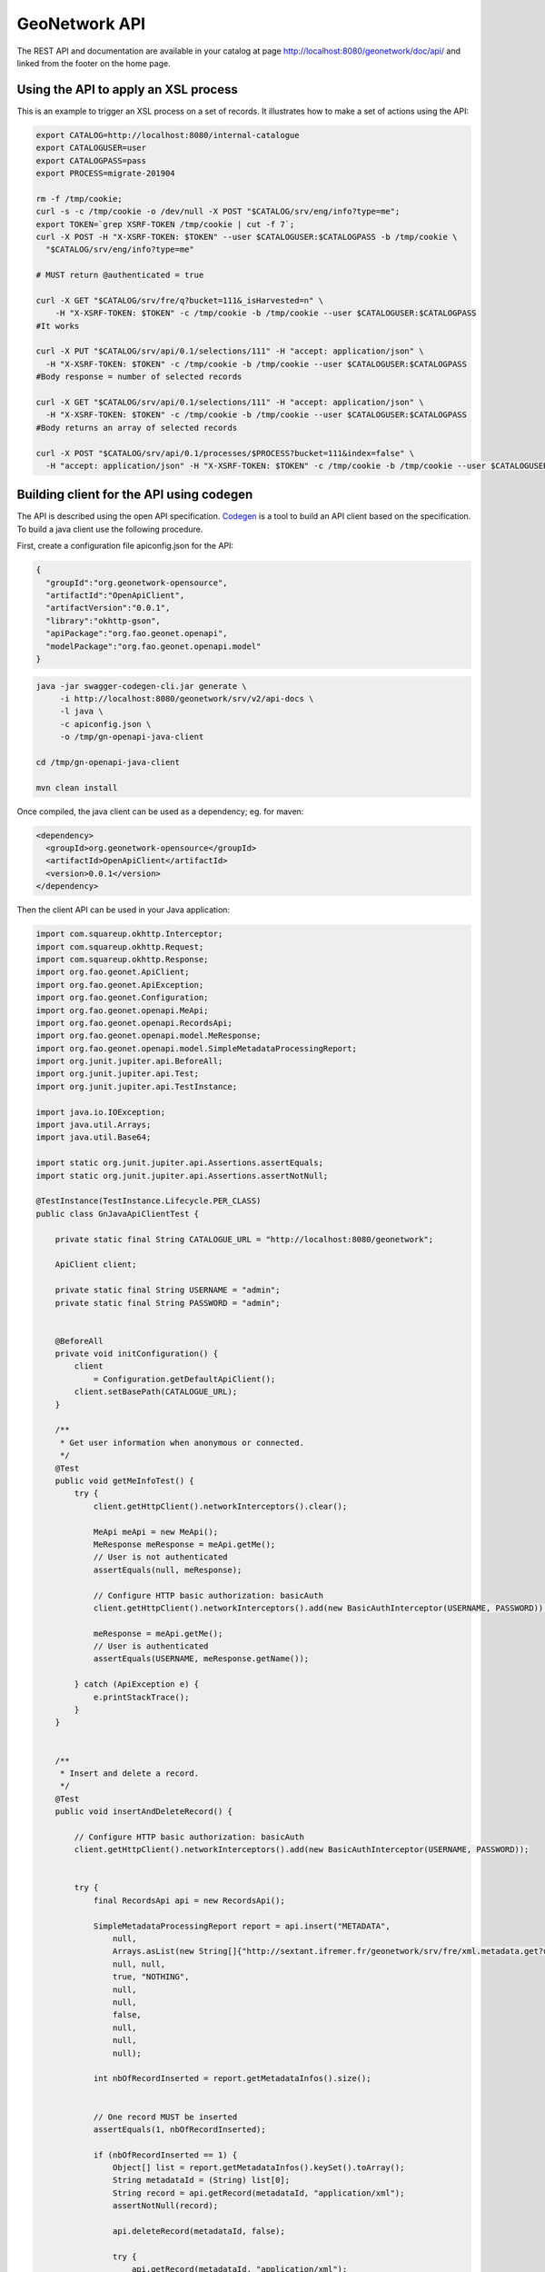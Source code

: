 .. _geonetwork-api:

GeoNetwork API
##############

The REST API and documentation are available in your catalog at page http://localhost:8080/geonetwork/doc/api/ and linked from the footer on the home page.



Using the API to apply an XSL process
=====================================

This is an example to trigger an XSL process on a set of records. It illustrates how to make a set of actions using the API:


.. code-block:: shell

  export CATALOG=http://localhost:8080/internal-catalogue
  export CATALOGUSER=user
  export CATALOGPASS=pass
  export PROCESS=migrate-201904

  rm -f /tmp/cookie;
  curl -s -c /tmp/cookie -o /dev/null -X POST "$CATALOG/srv/eng/info?type=me";
  export TOKEN=`grep XSRF-TOKEN /tmp/cookie | cut -f 7`;
  curl -X POST -H "X-XSRF-TOKEN: $TOKEN" --user $CATALOGUSER:$CATALOGPASS -b /tmp/cookie \
    "$CATALOG/srv/eng/info?type=me"

  # MUST return @authenticated = true

  curl -X GET "$CATALOG/srv/fre/q?bucket=111&_isHarvested=n" \
      -H "X-XSRF-TOKEN: $TOKEN" -c /tmp/cookie -b /tmp/cookie --user $CATALOGUSER:$CATALOGPASS
  #It works

  curl -X PUT "$CATALOG/srv/api/0.1/selections/111" -H "accept: application/json" \
    -H "X-XSRF-TOKEN: $TOKEN" -c /tmp/cookie -b /tmp/cookie --user $CATALOGUSER:$CATALOGPASS
  #Body response = number of selected records

  curl -X GET "$CATALOG/srv/api/0.1/selections/111" -H "accept: application/json" \
    -H "X-XSRF-TOKEN: $TOKEN" -c /tmp/cookie -b /tmp/cookie --user $CATALOGUSER:$CATALOGPASS
  #Body returns an array of selected records

  curl -X POST "$CATALOG/srv/api/0.1/processes/$PROCESS?bucket=111&index=false" \
    -H "accept: application/json" -H "X-XSRF-TOKEN: $TOKEN" -c /tmp/cookie -b /tmp/cookie --user $CATALOGUSER:$CATALOGPASS




Building client for the API using codegen
=========================================

The API is described using the open API specification. `Codegen <https://swagger.io/swagger-codegen/>`_
is a tool to build an API client based on the specification. To build a java client use the following procedure.

First, create a configuration file apiconfig.json for the API:


.. code-block:: json

  {
    "groupId":"org.geonetwork-opensource",
    "artifactId":"OpenApiClient",
    "artifactVersion":"0.0.1",
    "library":"okhttp-gson",
    "apiPackage":"org.fao.geonet.openapi",
    "modelPackage":"org.fao.geonet.openapi.model"
  }



.. code-block:: shell

    java -jar swagger-codegen-cli.jar generate \
         -i http://localhost:8080/geonetwork/srv/v2/api-docs \
         -l java \
         -c apiconfig.json \
         -o /tmp/gn-openapi-java-client

    cd /tmp/gn-openapi-java-client

    mvn clean install


Once compiled, the java client can be used as a dependency; eg. for maven:


.. code-block:: xml

    <dependency>
      <groupId>org.geonetwork-opensource</groupId>
      <artifactId>OpenApiClient</artifactId>
      <version>0.0.1</version>
    </dependency>



Then the client API can be used in your Java application:


.. code-block:: java

    import com.squareup.okhttp.Interceptor;
    import com.squareup.okhttp.Request;
    import com.squareup.okhttp.Response;
    import org.fao.geonet.ApiClient;
    import org.fao.geonet.ApiException;
    import org.fao.geonet.Configuration;
    import org.fao.geonet.openapi.MeApi;
    import org.fao.geonet.openapi.RecordsApi;
    import org.fao.geonet.openapi.model.MeResponse;
    import org.fao.geonet.openapi.model.SimpleMetadataProcessingReport;
    import org.junit.jupiter.api.BeforeAll;
    import org.junit.jupiter.api.Test;
    import org.junit.jupiter.api.TestInstance;

    import java.io.IOException;
    import java.util.Arrays;
    import java.util.Base64;

    import static org.junit.jupiter.api.Assertions.assertEquals;
    import static org.junit.jupiter.api.Assertions.assertNotNull;

    @TestInstance(TestInstance.Lifecycle.PER_CLASS)
    public class GnJavaApiClientTest {

        private static final String CATALOGUE_URL = "http://localhost:8080/geonetwork";

        ApiClient client;

        private static final String USERNAME = "admin";
        private static final String PASSWORD = "admin";


        @BeforeAll
        private void initConfiguration() {
            client
                = Configuration.getDefaultApiClient();
            client.setBasePath(CATALOGUE_URL);
        }

        /**
         * Get user information when anonymous or connected.
         */
        @Test
        public void getMeInfoTest() {
            try {
                client.getHttpClient().networkInterceptors().clear();

                MeApi meApi = new MeApi();
                MeResponse meResponse = meApi.getMe();
                // User is not authenticated
                assertEquals(null, meResponse);

                // Configure HTTP basic authorization: basicAuth
                client.getHttpClient().networkInterceptors().add(new BasicAuthInterceptor(USERNAME, PASSWORD));

                meResponse = meApi.getMe();
                // User is authenticated
                assertEquals(USERNAME, meResponse.getName());

            } catch (ApiException e) {
                e.printStackTrace();
            }
        }


        /**
         * Insert and delete a record.
         */
        @Test
        public void insertAndDeleteRecord() {

            // Configure HTTP basic authorization: basicAuth
            client.getHttpClient().networkInterceptors().add(new BasicAuthInterceptor(USERNAME, PASSWORD));


            try {
                final RecordsApi api = new RecordsApi();

                SimpleMetadataProcessingReport report = api.insert("METADATA",
                    null,
                    Arrays.asList(new String[]{"http://sextant.ifremer.fr/geonetwork/srv/fre/xml.metadata.get?uuid=ec41b8b2-c184-46e7-86c6-a24f0ac295ad"}),
                    null, null,
                    true, "NOTHING",
                    null,
                    null,
                    false,
                    null,
                    null,
                    null);

                int nbOfRecordInserted = report.getMetadataInfos().size();


                // One record MUST be inserted
                assertEquals(1, nbOfRecordInserted);

                if (nbOfRecordInserted == 1) {
                    Object[] list = report.getMetadataInfos().keySet().toArray();
                    String metadataId = (String) list[0];
                    String record = api.getRecord(metadataId, "application/xml");
                    assertNotNull(record);

                    api.deleteRecord(metadataId, false);

                    try {
                        api.getRecord(metadataId, "application/xml");
                    } catch (ApiException e) {
                        assertEquals(404, e.getCode());
                    }
                }
            } catch (ApiException e) {
                e.printStackTrace();
            }
        }


        /**
         * Interceptor to add basic authentication header on each request.
         * <p>
         * TODO: How-to make generated client taking care of setting BA from swagger config.
         * TODO: Add support for CSRF token.
         */
        public class BasicAuthInterceptor implements Interceptor {
            String username;
            String password;

            public BasicAuthInterceptor(String username, String password) {
                this.username = username;
                this.password = password;
            }

            @Override
            public Response intercept(Interceptor.Chain chain) throws IOException {
                byte[] auth = Base64.getEncoder()
                    .encode((username + ":" + password).getBytes());

                Request compressedRequest = chain.request().newBuilder()
                    .header("Authorization", "Basic " + new String(auth))
                    .build();

                return chain.proceed(compressedRequest);
            }
        }
    }

